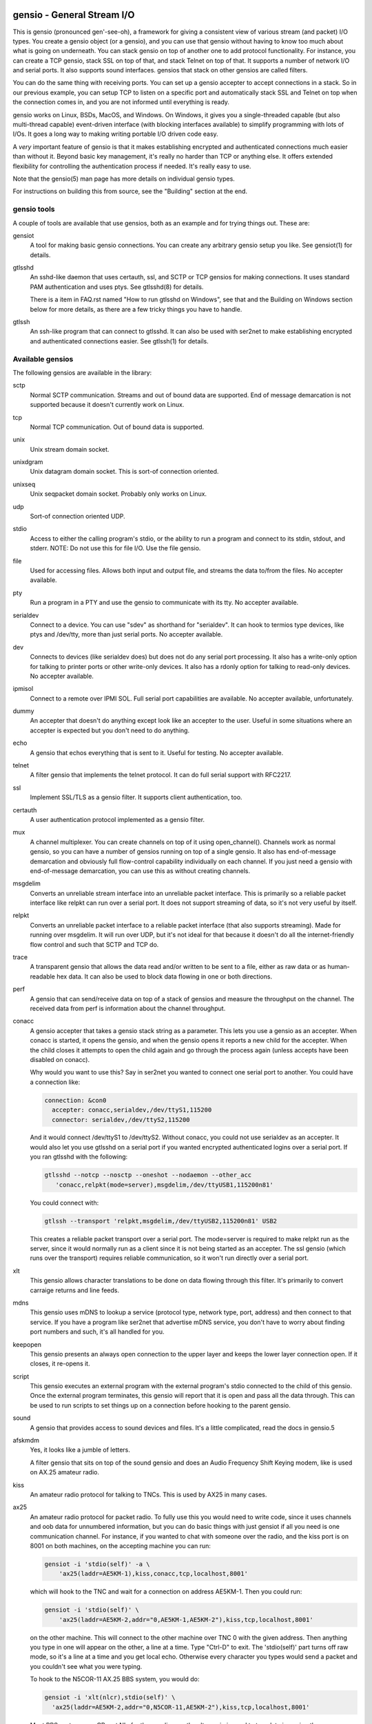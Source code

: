===========================
gensio - General Stream I/O
===========================

This is gensio (pronounced gen'-see-oh), a framework for giving a
consistent view of various stream (and packet) I/O types.  You create
a gensio object (or a gensio), and you can use that gensio without
having to know too much about what is going on underneath.  You can
stack gensio on top of another one to add protocol functionality.  For
instance, you can create a TCP gensio, stack SSL on top of that, and
stack Telnet on top of that.  It supports a number of network I/O and
serial ports.  It also supports sound interfaces.  gensios that stack
on other gensios are called filters.

You can do the same thing with receiving ports.  You can set up a
gensio accepter to accept connections in a stack.  So in our previous
example, you can setup TCP to listen on a specific port and
automatically stack SSL and Telnet on top when the connection comes
in, and you are not informed until everything is ready.

gensio works on Linux, BSDs, MacOS, and Windows.  On Windows, it gives
you a single-threaded capable (but also multi-thread capable)
event-driven interface (with blocking interfaces available) to
simplify programming with lots of I/Os.  It goes a long way to making
writing portable I/O driven code easy.

A *very* important feature of gensio is that it makes establishing
encrypted and authenticated connections much easier than without it.
Beyond basic key management, it's really no harder than TCP or
anything else.  It offers extended flexibility for controlling the
authentication process if needed.  It's really easy to use.

Note that the gensio(5) man page has more details on individual gensio
types.

For instructions on building this from source, see the "Building"
section at the end.

gensio tools
============

A couple of tools are available that use gensios, both as an example
and for trying things out.  These are:

gensiot
    A tool for making basic gensio connections.  You can create any
    arbitrary gensio setup you like.  See gensiot(1) for details.

gtlsshd
    An sshd-like daemon that uses certauth, ssl, and SCTP or TCP
    gensios for making connections.  It uses standard PAM
    authentication and uses ptys.  See gtlsshd(8) for details.

    There is a item in FAQ.rst named "How to run gtlsshd on Windows",
    see that and the Building on Windows section below for more
    details, as there are a few tricky things you have to handle.

gtlssh
    An ssh-like program that can connect to gtlsshd.  It can also
    be used with ser2net to make establishing encrypted and
    authenticated connections easier.  See gtlssh(1) for details.

Available gensios
=================

The following gensios are available in the library:

sctp
    Normal SCTP communication.  Streams and out of bound data are
    supported.  End of message demarcation is not supported because it
    doesn't currently work on Linux.

tcp
    Normal TCP communication.  Out of bound data is supported.

unix
    Unix stream domain socket.

unixdgram
    Unix datagram domain socket.  This is sort-of connection oriented.

unixseq
    Unix seqpacket domain socket.  Probably only works on Linux.

udp
    Sort-of connection oriented UDP.

stdio
    Access to either the calling program's stdio, or the ability
    to run a program and connect to its stdin, stdout, and stderr.
    NOTE: Do not use this for file I/O.  Use the file gensio.

file
    Used for accessing files.  Allows both input and output file,
    and streams the data to/from the files.  No accepter available.

pty
    Run a program in a PTY and use the gensio to communicate with
    its tty.  No accepter available.

serialdev
    Connect to a device.  You can use "sdev" as shorthand for
    "serialdev".  It can hook to termios type devices, like ptys and
    /dev/tty, more than just serial ports.  No accepter available.

dev
    Connects to devices (like serialdev does) but does not do any
    serial port processing.  It also has a write-only option for
    talking to printer ports or other write-only devices.  It also has
    a rdonly option for talking to read-only devices.  No accepter
    available.

ipmisol
    Connect to a remote over IPMI SOL.  Full serial port capabilities
    are available.  No accepter available, unfortunately.

dummy
    An accepter that doesn't do anything except look like an accepter
    to the user.  Useful in some situations where an accepter is
    expected but you don't need to do anything.

echo
    A gensio that echos everything that is sent to it.  Useful for
    testing.  No accepter available.

telnet
    A filter gensio that implements the telnet protocol.  It can do
    full serial support with RFC2217.

ssl
    Implement SSL/TLS as a gensio filter.  It supports client
    authentication, too.

certauth
    A user authentication protocol implemented as a gensio filter.

mux
    A channel multiplexer.  You can create channels on top of it using
    open_channel().  Channels work as normal gensio, so you can have a
    number of gensios running on top of a single gensio.  It also has
    end-of-message demarcation and obviously full flow-control
    capability individually on each channel.  If you just need a
    gensio with end-of-message demarcation, you can use this as
    without creating channels.

msgdelim
    Converts an unreliable stream interface into an unreliable packet
    interface.  This is primarily so a reliable packet interface like
    relpkt can run over a serial port.  It does not support streaming
    of data, so it's not very useful by itself.

relpkt
    Converts an unreliable packet interface to a reliable packet interface
    (that also supports streaming).  Made for running over msgdelim.  It will
    run over UDP, but it's not ideal for that because it doesn't do all the
    internet-friendly flow control and such that SCTP and TCP do.

trace
    A transparent gensio that allows the data read and/or written to
    be sent to a file, either as raw data or as human-readable hex
    data.  It can also be used to block data flowing in one or both
    directions.

perf
    A gensio that can send/receive data on top of a stack of gensios
    and measure the throughput on the channel.  The received data from
    perf is information about the channel throughput.

conacc
    A gensio accepter that takes a gensio stack string as a parameter.
    This lets you use a gensio as an accepter.  When conacc is started,
    it opens the gensio, and when the gensio opens it reports a new
    child for the accepter.  When the child closes it attempts to open
    the child again and go through the process again (unless accepts
    have been disabled on conacc).

    Why would you want to use this?  Say in ser2net you wanted to
    connect one serial port to another.  You could have a connection like:

    .. code-block:: yaml

      connection: &con0
        accepter: conacc,serialdev,/dev/ttyS1,115200
        connector: serialdev,/dev/ttyS2,115200

    And it would connect /dev/ttyS1 to /dev/ttyS2.  Without conacc,
    you could not use serialdev as an accepter.  It would also let you
    use gtlsshd on a serial port if you wanted encrypted authenticated
    logins over a serial port.  If you ran gtlsshd with the following:

    .. code-block:: bash

      gtlsshd --notcp --nosctp --oneshot --nodaemon --other_acc
         'conacc,relpkt(mode=server),msgdelim,/dev/ttyUSB1,115200n81'

    You could connect with:

    .. code-block:: bash

      gtlssh --transport 'relpkt,msgdelim,/dev/ttyUSB2,115200n81' USB2

    This creates a reliable packet transport over a serial port.  The
    mode=server is required to make relpkt run as the server, since it
    would normally run as a client since it is not being started as an
    accepter.  The ssl gensio (which runs over the transport) requires
    reliable communication, so it won't run directly over a serial
    port.

xlt
    This gensio allows character translations to be done on data flowing
    through this filter.  It's primarily to convert carraige returns and
    line feeds.

mdns
    This gensio uses mDNS to lookup a service (protocol type, network
    type, port, address) and then connect to that service.  If you
    have a program like ser2net that advertise mDNS service, you don't
    have to worry about finding port numbers and such, it's all
    handled for you.

keepopen
    This gensio presents an always open connection to the upper layer and
    keeps the lower layer connection open.  If it closes, it re-opens it.

script
    This gensio executes an external program with the external program's
    stdio connected to the child of this gensio.  Once the external program
    terminates, this gensio will report that it is open and pass all the
    data through.  This can be used to run scripts to set things up on a
    connection before hooking to the parent gensio.

sound
    A gensio that provides access to sound devices and files.  It's a
    little complicated, read the docs in gensio.5

afskmdm
    Yes, it looks like a jumble of letters.

    A filter gensio that sits on top of the sound gensio and does an
    Audio Frequency Shift Keying modem, like is used on AX.25 amateur
    radio.

kiss
    An amateur radio protocol for talking to TNCs.  This is used by AX25
    in many cases.

ax25
    An amateur radio protocol for packet radio.  To fully use this you
    would need to write code, since it uses channels and oob data for
    unnumbered information, but you can do basic things with just
    gensiot if all you need is one communication channel.  For
    instance, if you wanted to chat with someone over the radio, and
    the kiss port is on 8001 on both machines, on the accepting machine
    you can run:

    .. code-block:: bash

      gensiot -i 'stdio(self)' -a \
          'ax25(laddr=AE5KM-1),kiss,conacc,tcp,localhost,8001'

    which will hook to the TNC and wait for a connection on address
    AE5KM-1.  Then you could run:

    .. code-block:: bash

      gensiot -i 'stdio(self)' \
          'ax25(laddr=AE5KM-2,addr="0,AE5KM-1,AE5KM-2"),kiss,tcp,localhost,8001'

    on the other machine.  This will connect to the other machine over
    TNC 0 with the given address.  Then anything you type in one will
    appear on the other, a line at a time.  Type "Ctrl-D" to exit.
    The 'stdio(self)' part turns off raw mode, so it's a line at a
    time and you get local echo.  Otherwise every character you types
    would send a packet and you couldn't see what you were typing.

    To hook to the N5COR-11 AX.25 BBS system, you would do:

    .. code-block:: bash

      gensiot -i 'xlt(nlcr),stdio(self)' \
        'ax25(laddr=AE5KM-2,addr="0,N5COR-11,AE5KM-2"),kiss,tcp,localhost,8001'

    Most BBS systems use CR, not NL, for the new line, so the xlt
    gensio is used to translate incoming these characters.

    Of course, this being gensio, you can put any workable gensio
    underneath ax25 that you would like.  So if you want to play
    around or test without a radio, you could do ax25 over UDP
    multicast.  Here's the accepter side:

    .. code-block:: bash

      gensiot -i 'stdio(self)' -a \
      'ax25(laddr=AE5KM-1),conacc,'\
      'udp(mcast="ipv4,224.0.0.20",laddr="ipv4,1234",nocon),'\
      'ipv4,224.0.0.20,1234'

    and here's the connector side:

    .. code-block:: bash

      gensiot -i 'stdio(self)' \
      'ax25(laddr=AE5KM-2,addr="0,AE5KM-1,AE5KM-2"),'\
      'udp(mcast="ipv4,224.0.0.20",laddr="ipv4,1234",nocon),'\
      'ipv4,224.0.0.20,1234'

    kiss is not required because UDP is already a packet-oriented
    media.  Or you can use the greflector program to create a
    simulated radio situation.  On the machine "radiopi2", run:

    .. code-block:: bash

      greflector kiss,tcp,1234

    which will create a program that will reflect all received input
    to all other connections.  Then on the accepter side:

    .. code-block:: bash

      gensiot -i 'stdio(self)' -a \
      'ax25(laddr=AE5KM-1),kiss,conacc,tcp,radiopi2,1234'

    and the connecting side:

    .. code-block:: bash

      gensiot -i 'stdio(self)' \
      'ax25(laddr=AE5KM-2,addr="0,AE5KM-1,AE5KM-2"),kiss,tcp,radiopi2,1234'

    The test code uses the reflector for some testing, since it's so
    convenient to use.

ratelimit
    Limit the data throughput for a gensio stack.

cm108gpio
    Allow a GPIO on a CMedia CM108 or equivalent sound device to be
    controlled.  Used with afskmdm for keying a transmitter.
		  
These are all documented in detail in gensio(5).  Unless otherwise
stated, these all are available as accepters or connecting gensios.

Creating Your Own Gensios
=========================

You can create your own gensios and register them with the library and
stack them along with the other gensios.

The easiest way to do this is to steal code from a gensio that does
kind of what you want, then modify it to create your own gensio.
There is, unfortunately, no good documentation on how to do this.

The include file include/gensio/gensio_class.h has the interface
between the main gensio library and the gensio.  The gensio calls all
come through a single function with numbers to identify the function
being requested.  You have to map all these to the actual operations.
This is somewhat painful, but it makes forwards and backwards
compatibility much easier.

Creating your own gensio this way is fairly complex.  The state
machine for something like this can be surprisingly complex.  Cleanup
is the hardest part.  You have to make sure you are out of all
callbacks and no timers might be called back in a race condition at
shutdown.  Only the simplest gensios (echo, dummy), strange gensios
(conadd, keepopen, stdio), and gensios that have channels (mux, ax25)
directly implement the interface.  Everything else uses
include/gensio/gensio_base.h.  gensio_base provides the basic state
machine for a gensio.  It has a filter portion (which is optional) and
a low-level (ll) portion, which is not.

The filter interface has data run through it for the processing.  This
is used for things like ssl, certauth, ratelimit, etc.  Filter gensios
would use this.  These all use gensio_ll_gensio (for stacking a gensio
on top of another gensio) for the ll.

Terminal gensios each have their own ll and generally no filter.  For
lls based on a file descriptor (fd), gensio_ll_fd is used.  There is
also an ll for IPMI serial-over-lan (ipmisol) and for sound.  Most of
the terminal gensios (tcp, udp, sctp, serial port, pty) use the fd ll,
obviously.

Once you have a gensio, you can compile it as a module and stick it in
$(moduleinstalldir)/<version>.  Then the gensio will just pick it up
and use it.  You can also link it in with your application and do the
init function from your application.

mDNS support
============

The mdns gensio has already been discussed, but the gensio library
provides an easy to use mDNS interface.  The include file for it is in
gensio_mdns.h, and you can use the gensio_mdns(3) man page to get more
information on it.

To make an mdns connection using gensiot, say you have ser2net set up
with mdns enabled like:

.. code-block:: yaml

  connection: &my-port
    accepter: telnet(rfc2217),tcp,3001
    connector: serialdev,/dev/ttyUSB1,115200N81
    options:
      mdns: true

then you can connection to it with gensiot:

.. code-block:: bash

  gensiot 'mdns,my-port'

gensiot will find the server, port, and whether telnet and rfc2217 are
enabled and make the connection.

In addition, there is an gmdns tool that lets you do queries and
advertising, and gtlssh can do mDNS queries to find services.  If you
have secure authenticated logins for ser2net, and you enable mdns on
ser2net, like:

.. code-block:: yaml

  connection: &access-console
    accepter: telnet(rfc2217),mux,certauth(),ssl,tcp,3001
    connector: serialdev,/dev/ttyUSBaccess,115200N81
    options:
      mdns: true

it makes the setup very convenient, as you can just do:

.. code-block:: bash

  gtlssh -m access-console

That's right, you can just directly use the connection name, no need
to know the host, whether telnet or rfc2217 is enabled, or what the
port is.  You still have to set up the keys and such on the ser2net
server, of course, per those instructions.

General Concepts
================

gensio has an object oriented interface that is event-driven.
Synchronous interfaces are also available.  You deal with two main
objects in gensio: a gensio and a gensio accepter.  A gensio provides
a communication interface where you can connect, disconnect, write,
receive, etc.

A gensio accepter lets you receive incoming connections.  If a
connection comes in, it gives you a gensio.

The interface is event-driven because it is, for the most part,
completely non-blocking.  If you open a gensio, you give it a callback
that will be called when the connection is up, or the connection
fails.  Same for close.  A write will return the number of bytes
accepted, but it may not take all the bytes (or even any of the bytes)
and the caller must account for that.

The open and close interfaces have a secondary blocking interface for
convenience.  These end in _s.  This is for convenience, but it's not
necessary and use of these must be careful because you can't really
use them from callbacks.

Speaking of callbacks, data and information coming from gensio to the
user is done with a function callback.  Read data, and when the gensio
is ready for write data comes back in a callback.  A similar interface
is used for calling from the user to the gensio layer, but it is
hidden from the user.  This sort of interface is easily extensible,
new operations can be easily added without breaking old interfaces.

The library provides several ways to create a gensio or gensio
accepter.  The main way is str_to_gensio() and
str_to_gensio_accepter().  These provide a way to specify a stack of
gensios or accepters as a string and build.  In general, you should
use this interface if you can.

In general, interfaces that are not performance sensitive are string
based.  You will see this in gensio_control, and in auxiliary data in
the read and write interface to control certain aspects of the write.

The library also provides ways to set up your gensios by individually
creating each one.  In some situations this might be necessary, but it
limits the ability to use new features of the gensio library as it
gets extended.

If a gensio supports multiple streams (like SCTP), stream numbers are
passed in the auxdata with "stream=n".  Streams are not individually
flow controlled.

Channels, on the other hand, are separate flows of data over the same
connection.  Channels are represented as separate gensios, and they
can be individually flow controlled.

Include Files
=============

There are a few include files you might need to deal with when using
gensios:

gensio.h
    The main include files for gensios and gensio accepters.

sergensio.h
    Serial port handling gensios and gensio accepters.

gensio_os_funcs.h
    The definition for an OS handler.

argvutils.h
    Many gensio functions take an argv array, this is utilities for
    dealing with argvs.

gensio_selector.h
    A definition for a default OS handler.

These are for the most part documented in the man pages.

For creating your own gensios, the following include files are
available for you:

gensio_class.h
    The main include file for creating your own gensio.

sergensio_class.h
    The main include file for creating your own serial port gensio.

gensio_base.h
    This handles a lot of the boiler plate for a gensio.  Most of the
    standard gensios use this.  It splits the gensio function into
    an optional filter, and a lower layer interface called an ll.

gensio_ll_fd.h
    An ll that provides most of the boilerplate for dealing with a
    file descriptor.

gensio_ll_gensio.h
    An ll that provides all that is necessary for stacking a gensio
    on top of another gensio.  The filter gensios (telnet, ssl, etc.)
    use this as the ll.

Each include file has lots of documentation about the individual calls
and handlers.

Errors
======

gensio has it's own set of errors to abstract it from the OS errors
(named GE_xxx) and provide more flexibility in error reporting.  These
are in the gensio_err.h include file (automatically included from
gensio.h) and may be translated from numbers to a meaningful string
with gensio_err_to_str().  Zero is defined to be not an error.

If an unrecognized operating system error occurs, GE_OSERR is
returned and a log is reported through the OS handler log interface.

OS Handler
==========

One slightly annoying thing about gensio is that it requires you to
provide an OS handler (struct gensio_os_funcs) to handle OS-type
functions like memory allocation, mutexes, the ability to handle file
descriptors, timers and time, and a few other things.

The library does provide several OS handlers.  You can call
gensio_alloc_os_funcs() to allocate a default one for your system
(POSIX or Windows).  You can see that man page for more details.  This
will generally be the best performing option you have for your system.

For POSIX systems, OS handlers for glib and TCL are available,
allocated with gensio_glib_funcs_alloc() and gensio_tcl_funcs_alloc().
These really don't work very well, especially from a performance point
of view, the APIs for glib and TCL are not well designed for what
gensio does.  TCL can only support single-threaded operation.  glib
multithreaded operation only has one thread at a time waiting for I/O.
But they do work, and the tests are run with them.  These are not
available on Windows because of poor abstractions on glib and because
of lack of motivation on TCL.

But if you are using something else like X Windows, etc that has it's
own event loop, you may need to adapt one for your needs.  But the
good thing is that you can do this, and integrate gensio with pretty
much anything.

There is also a waiter interface that provides a convenient way to
wait for things to occur while running the event loop.  This is how
you generally enter the event loop, because it provides a convenient
way to signal when you are done and need to leave the loop.

Documentation for this is in::

  include/gensio/gensio_os_funcs.h

Threads
=======

The gensio library fully supports threads and is completely
thread-safe.  However, it uses signals on POSIX system, and COM on
Windows systems, so some setup is required.

The "main" thread should call gensio_os_proc_setup() at startup and
call gensio_os_proc_cleanup() when it is complete.  This sets up
signals and signal handlers, thread local storage on Windows, and
other sorts of things.

You can spawn new threads from a thread that is already set up using
gensio_os_new_thread().  This gives you a basic OS thread and is
configured properly for gensio.

If you have a thread created by other means that you want to use in
gensio, as long as the thread create another thread and doesn't do any
blocking functions (any sort of wait, background processing, functions
that end in _s like read_s, etc.) you don't have to set them up.  That
way, some external thread can write data, wake another thread, or do
things like that.

If an external thread needs to do those things, it should call
gensio_os_thread_setup().

Signals
=======

As mentioned in the threads section, the gensio library on Unix uses
signals for inter-thread wakeups.  I looked hard, and there's really
no other way to do this cleanly. But Windows has a couple of
signal-like things, too, and these are available in gensio, also.

If you use gensio_alloc_os_funcs(), you will get an OS funcs using the
passed in signal for IPC.  You can pass in
GENSIO_OS_FUNCS_DEFAULT_THREAD_SIGNAL for the signal if you want the
default, which is SIGUSR1.  The signal you use will be blocked and
taken over by gensio, you can't use it.

gensio also provides some generic handling for a few signals.  On
Unix, it will handle SIGHUP through the
gensio_os_proc_register_reload_handler() function.

On Windows and Unix you can use
gensio_os_proce_register_term_handler(), which will handle termination
requests (SIGINT, SIGTERM, SIGQUIT on Unix) and
gensio_os_proc_register_winsize_handler() (SIGWINCH on Unix).  How
these come in through Windows is a little messier, but invisible to
the user.

All the callbacks from from a waiting routine's wait, *not* from the
signal handler.  That should simplify your life a lot.

You can see the man pages for more details on all of these.


Creating a gensio
=================

Connecting gensios
------------------

To create a gensio, the general way to do this is to call
``str_to_gensio()`` with a properly formatted string.  The string is
formatted like so::

  <type>[([<option>[,<option[...]]])][,<type>...][,<end option>[,<end option>]]

The ``end option`` is for terminal gensios, or ones that are at the
bottom of the stack.  For instance, ``tcp,localhost,3001`` will create
a gensio that connects to port 3001 on localhost.  For a serial port,
an example is ``serialdev,/dev/ttyS0,9600N81`` will create a connection
to the serial port /dev/ttyS0.

This lets you stack gensio layers on top of gensio layers.  For
instance, to layer telnet on top of a TCP connection:

.. code-block:: bash

  telnet,tcp,localhost,3001

Say you want to enable RFC2217 on your telnet connection.  You can add
an option to do that:

.. code-block:: bash

  telnet(rfc2217=true),tcp,localhost,3001

When you create a gensio, you supply a callback with user data.  When
events happen on a gensio, the callback will be called so the user
could handle it.

gensio accepters
----------------

A gensio accepter is similar to a connecting gensio, but with
``str_to_gensio_accepter()`` instead.  The format is the same.  For
instance:

.. code-block:: bash

  telnet(rfc2217=true),tcp,3001

will create a TCP accepter with telnet on top.  For accepters, you
generally do not need to specify the hostname if you want to bind to
all interfaces on the local machine.

Using a gensio
==============

Once you have created a gensio, it's not yet open or operational.  To
use it, you have to open it.  To open it, do:

.. code-block:: c

  struct gensio *io;
  int rv;

  rv = str_to_gensio("tcp,localhost,3001", oshnd,
                     tcpcb, mydata, &io);
  if (rv) { handle error }
  rv = gensio_open(io, tcp_open_done, mydata);
  if (rv) { handle error }

Note that when ``gensio_open()`` returns, the gensio is not open.  You
must wait until the callback (``tcp_open_done()`` in this case) is
called.  After that, you can use it.

Once the gensio is open, you won't immediately get any data on it
because receive is turned off.  You must call
``gensio_set_read_callback_enable()`` to turn on and off whether the
callback (``tcpcb`` in this case) will be called when data is received.

When the read handler is called, the buffer and length is passed in.
You do not have to handle all the data if you cannot.  You *must*
update the buflen with the number of bytes you actually handled.  If
you don't handle data, the data not handled will be buffered in the
gensio for later.  Not that if you don't handle all the data, you
should turn off the read enable or the event will immediately called
again.

If something goes wrong on a connection, the read handler is called
with an error set.  ``buf`` and ``buflen`` will be NULL in this case.

For writing, you can call ``gensio_write()`` to write data.  You may
use ``gensio_write()`` at any time on an open gensio.
``gensio_write()`` may not take all the data you write to it.  The
``count`` parameter passes back the number of bytes actually taken in
the write call.

You can design your code to call
``gensio_set_write_callback_enable()`` when you have data to send and
the gensio will call the write ready callback and you can write from
the callback.  This is generally simpler, but enabling and disabling
the write callback adds some overhead.

A more efficient approach is to write data whenever you need to and
have the write callback disabled.  If the write operation returns less
than the full request, the other end has flow-controlled and you
should enable the write callback and wait until it is called before
sending more data.

In the callbacks, you can get the user data you passed in to the
create call with ``gensio_get_user_data()``.

Note that if you open then immediately close a gensio, this is fine,
even if the open callback hasn't been called.  The open callback may
or may not be called in that case, though, so it can be difficult to
handle this properly.

Synchronous I/O
---------------

You can do basic synchronous I/O with gensios.  This is useful in some
situations where you need to read something inline.  To do this, call:

.. code-block:: c

  err = gensio_set_sync(io);

The given gensio will cease to deliver read and write events.  Other
events *are* delivered.  Then you can do:

.. code-block:: c

  err = gensio_read_s(io, &count, data, datalen, &timeout);
  err = gensio_write_s(io, &count, data, datalen, &timeout);

Count is set to the actual number of bytes read/written.  It may be
NULL if you don't care (though that doesn't make much sense for read).

Timeout may be NULL, if so then wait for forever.  If you set a
timeout, it is updated to the amount of time left.

Note that signals will cause these to return immediately, but no
error is reported.

Reads will block until some data comes in and returns that data.  It
does not wait until the buffer is full.  timeout is a timeval, the
read will wait that amount of time for the read to complete and
return.  A timeout is not an error, the count will just be set to
zero.

Writes block until the whole buffer is written or a timeout occurs.
Again, the timeout is not an error, the total bytes actually written
is returned in count.

Once you are done doing synchronous I/O with a gensio, call:

.. code-block:: c

  err = gensio_clear_sync(io);

and delivery through the event interface will continue as before.  You
must not be in a synchronous read or write call when calling this, the
results will be undefined.

Note that other I/O on other gensios will still occur when waiting for
synchronous I/O

There is not currently a way to wait for multiple gensios with
synchronous I/O.  If you are doing that, you should really just use
the event-driven I/O.  It's more efficient, and you end up doing the
same thing in the end, anyway.

Using a gensio accepter
=======================

Like a gensio, a gensio accepter is not operational when you create
it.  You must call ``gensio_acc_startup()`` to enable it:

.. code-block:: c

  struct gensio_accepter *acc;
  int rv;

  rv = str_to_gensio_accepter("tcp,3001", oshnd,
                              tcpacccb, mydata, &acc);
  if (rv) { handle error }
  rv = gensio_startup(acc);
  if (rv) { handle error }

Note that there is no callback to the startup call to know when it's
enabled, because there's no real need to know because you cannot write
to it, it only does callbacks.

Even after you start up the accepter, it still won't do anything until
you call ``gensio_acc_set_accept_callback_enable()`` to enable that
callback.

When the callback is called, it gives you a gensio in the ``data``
parameter that is already open with read disabled.  A gensio received
from a gensio acceptor may have some limitations.  For instance, you
may not be able to close and then reopen it.

gensio accepters can do synchronous accepts using ``gensio_acc_set_sync()``
and ``gensio_acc_accept_s``.  See the man pages on those for details.

Logging
=======

``struct gensio_os_funcs`` has a vlog callback for handling internal
gensio logs.  These are called when something of significance happens
but gensio has no way to report an error.  It also may be called to
make it easier to diagnose an issue when something goes wrong.

Serial I/O
==========

The gensio and gensio accepter classes each have subclasses for
handling serial I/O and setting all the parameters associated with a
serial port.

You can discover if a gensio (or any of its children) is a serial port
by calling ``gensio_to_sergensio()``.  If that returns NULL, it is not
a sergensio and none of it's children are sergensios.  If it returns
non-NULL, it returns the sergensio object for you to use.  Note that
the gensio returned by ``sergensio_to_gensio()`` will be the one
passed in to ``gensio_to_sergensio()``, not necessarily the gensio
that sergensio is directly associated with.

A sergensio may be a client, meaning that it can set serial settings,
or it may be a server, meaning that it will receive serial settings
from the other end of the connection.

Most sergensios are client only: serialdev (normal serial port),
ipmisol, and stdio accepter.  Currently only telnet has both client
and server capabilities.


Python Interface
================

NOTE: The python interface described here is deprecated.  Use the one
in c++/swig/pygensio now.

You can access pretty much all of the gensio interface through python,
though it's done a little differently than the C interface.

Since python is fully object oriented, gensios and gensio accepters
are first-class objects, along with gensio_os_funcs, sergensios, and
waiters.

Here's a small program:

.. code-block:: python

  import gensio

  class Logger:
      def gensio_log(self, level, log):
          print("***%s log: %s" % (level, log))

  class GHandler:
      def __init__(self, o, to_write):
          self.to_write = to_write
          self.waiter = gensio.waiter(o)
          self.readlen = len(to_write)

      def read_callback(self, io, err, buf, auxdata):
          if err:
              print("Got error: " + err)
              return 0
          print("Got data: " + buf);
          self.readlen -= len(buf)
          if self.readlen == 0:
              io.read_cb_enable(False)
              self.waiter.wake()
          return len(buf)

      def write_callback(self, io):
          print("Write ready!")
          if self.to_write:
              written = io.write(self.to_write, None)
              if (written >= len(self.to_write)):
                  self.to_write = None
                  io.write_cb_enable(False)
              else:
                  self.to_write = self.to_write[written:]
          else:
              io.write_cb_enable(False)

      def open_done(self, io, err):
          if err:
              print("Open error: " + err);
              self.waiter.wake()
          else:
              print("Opened!")
              io.read_cb_enable(True)
              io.write_cb_enable(True)

      def wait(self):
          self.waiter.wait_timeout(1, 2000)

  o = gensio.alloc_gensio_selector(Logger())
  h = GHandler(o, "This is a test")
  g = gensio.gensio(o, "telnet,tcp,localhost,2002", h)
  g.open(h)

  h.wait()

The interface is a pretty direct translation from the C interface.  A
python representation of the interface is in swig/python/gensiodoc.py,
you can see that for documentation.

C++
===

The C++ interface is documented in c++/README.rst.

pygensio
========

The new pygensio interface is a cleaner implementation using swig
directors instead of hand-coded callbacks into python.  See the
README.rst in c++/swig/pygensio.  There are also glib and tcl OS_Funcs
in the glib and tcl directories.

GO
===

The full C++ interface is available to Go programs through swig and
swig directors.  See c++/swig/go/README.rst for details.

========
Building
========

This is a normal autoconf system, nothing special.  Note that if you
get this directly from git, you won't have the build infrastructure
included.  There is a script named "reconf" in the main directory
that will create it for you.

If you don't know about autoconf, the INSTALL file has some info,
or google it.

To fully build gensio, you need the following:

* swig - For python and go bindings

* python dev libraries - For python bindings

* go language installed in the path

* openssl dev libraries and executable - For all the crypto

* openipmi dev libraries - For IPMI serial over lan, if you want that.
  Note that you need a pretty recent one, really 2.0.31 or newer.

* libsctp dev library - For sctp support

* pkgconfig - If you want gensio to install its pkgconfig files.

* avahi dev - If you want gensio to have mdns support.

* pam dev - For support of logins with gtlsshd

* libwrap - for tcpd

* glib dev - for the glib os funcs

* tcl dev - for the tcl os funcs

* alsa dev - for sound (on Linux)

* udev dev - for cm108 GPIO soundcard support (on Linux)

The following sets everything except openipmi up on ubuntu 20.04:

  sudo apt install gcc g++ git swig python3-dev libssl-dev pkg-config	\
    libavahi-client-dev avahi-daemon libtool autoconf automake make	\
    libsctp-dev libpam-dev libwrap0-dev libglib2.0-dev tcl-dev		\
    libasound2-dev libudev-dev

On Redhat, libwrap is gone, so you won't be using that, and swig doesn't appear
to be available, so you will have to build that yourself with at least go and
python support.  Here's the command for Redhat-like systems:

  sudo yum install gcc gcc-c++ git python3-devel swig openssl-devel \
    pkg-config avahi-devel libtool autoconf automake make \
    lksctp-tools-devel pam-devel glib2-devel tcl-devel \
    alsa-lib-devel systemd-devel

You might have to do the following to enable access to the development
packages:

  sudo dnf config-manager --set-enabled devel

And get the SCTP kernel modules, you might have to do:

  sudo yum install kernel-modules-extra

To use Go language, you must get a version of swig 4.1.0 or greater.
You may have to pull a bleeding edge version out of git and use that.

Handling python installation configuration is a bit of a pain.  By
default the build scripts will put it wherever the python program
expects installed python programs to be.  A normal user generally
doesn't have write access to that directory.

To override this, you can use the --with-pythoninstall
and --with-pythoninstalllib configure options or you can set the
pythoninstalldir and pythoninstalllibdir environment variables to
where you want the libraries and modules to go.

Note that you may need to set --with-uucp-locking to your lockdir (on
older systems it's /var/lock, which is the default.  On newer it might
be /run/lock/lockdev.  You might also need to be a member of dialout
and lock groups to be able to open serial devices and/or locks.

go language support requires go to be installed and in the path.

Dynamic vs Built In gensios
===========================

As I continued to add gensios to the library, like crypto, mdns,
sound, IPMI, sctp, etc. the number of dependencies in the library was
getting out of control.  Why should you be loading libasound, or
libOpenIPMI, if you don't need it?  Plus, though the library supported
adding your own gensios through a programmatic API, it had no standard
way to add them for the system so you could write your own gensio and
let everyone on the system use it.

The gensio library supports loading gensios dynamically or building
them in to the library.  By default if you create shared libraries,
then all gensios are compiled as modules for dynamic loading and
installed in a place that makes it possible.  If you do not create
shared libraries, all gensios are built in to the library.  But you
can override this behaviour.

To set all gensios to be built in to the library, you can add
"--with-all-gensios=yes" on the configure command line and it will
build them in to the library.

You can also set them to all be dynamically loaded by adding
"--with-all-gensios=dynamic", but this is the default.

You can also disable all gensios by default by specifying
"--with-all-gensios=no".  Then no gensios will be built by default.
This is useful if you only want a few gensios, you can turn all of
them off then enable then ones you want.

To set how individual gensios are built, you do "--with-<gensio>=x"
where x is "no (don't build), yes (build into library) or dynamic
(dynamically loaded executable).  For instance, if you only wanted to
build the tcp gensio into the library and make the rest dynamic, you
could set up for all dynamic gensios and then add "--with-net=yes".

These modules are put by default into $(moduleinstalldir) (specified
with --with-moduleinstall on the configure line) which defaults to
$(pkglibexecdir) (which is generally /usr/libexec/gensio).

Note that dynamic loading is always available, even if you build in
all the gensios in the library.  So you can still add your own gensios
by adding then to the proper directory.

Gensios will be loaded first from the environment variable
LD_LIBRARY_PATH, then from GENSIO_LIBRARY_PATH, then from the default
location.

Building on MacOS
=================

MacOS, being a sort of *nix, builds pretty cleanly with Homebrew
(https://brew.sh).  You have to, of course, install all the libraries
you need.  Most everything works, with the following exceptions::

* cm108gpio
* sctp
* uucp locking

The built-in DNSSD code is used for MDNS, so avahi is not required.

flock locking for serial ports works, so uucp locking really isn't
required.

openipmi should work, but it is not available in homebrew so you would
have to build it yourself.

Building on Windows
===================

The gensio library can be built under Windows using mingw64.  The following
things don't work::

* sctp
* pam
* libwrap

You also don't need to install alsa, it uses the Windows sound interface for
sound.

The cm108gpio uses native windows interfaces, so udev is not required.

The Windows built-in MDNS interfaces are used, so you don't need avahi
or DNSSD.  You will need to install the pcre library if you want
regular expressions in it.

You need to get msys2 from https://msys2.org.  Then install autoconf,
automake, libtool, git, make, and swig as host tools:

  pacman -S autoconf automake libtool git make swig

You have to install the mingw-w64-x86_64-xxx version of all the
libraries or the mingw-w64-i686-xxx version of all the libraries.
32-bit is not well tested::

  pacman -S mingw-w64-x86_64-gcc \
    mingw-w64-x86_64-python3 \
    mingw-w64-x86_64-pcre \
    mingw-w64-x86_64-openssl

for mingw64, or for ucrt64::

  pacman -S mingw-w64-ucrt-x86_64-gcc \
    mingw-w64-ucrt-x86_64-python3 \
    mingw-w64-ucrt-x86_64-pcre \
    mingw-w64-ucrt-x86_64-openssl

For go, install go from https://go.dev and log out and log back in.
It should then be in the PATH, but if it's not, you will need to add
it to the PATH.  I haven't gotten go working on on mingw32, but I
haven't tried a 32-bit version of go.

For gtlsshd, --sysconfdir has no meaning on Windows.  Instead, the
sysconf dir is relative to the patch of the executable, in
../etc/gtlssh.  So if gtlsshd is in::

   C:/Program Files/Gensio/bin/gtlsshd

the sysconfdir will be::

   C:/Program Files/Gensio/etc/gtlssh

For standard installation, you can run::

   ../configure --sbindir=/Gensio/bin --libexecdir=/Gensio/bin \
      --mandir=/Gensio/man --includedir=/Gensio/include \
      --with-pythoninstall=/Gensio/python3 --prefix=/Gensio

and when you run "make install DESTDIR=..." and you set DESTDIR to
where you want it to go, like "C:/Program Files".  Then you can add
that to the PATH using the control panel.  To use gtlsshd, you create
an etc/gtlsshd directory in the Gensio directory.  You must set the
permissions on this directory so only System and Administrators have
access, like::

  PS C:\Program Files (x86)\Gensio\etc> icacls gtlssh
  gtlssh NT AUTHORITY\SYSTEM:(OI)(CI)(F)
         BUILTIN\Administrators:(OI)(CI)(F)

Otherwise gtlsshd will fail with an error about permissions on the
key.  You can set these permission on the .key file instead of the
directory, but you will have to set it again every time you generate a
new key.

For using the Inno Setup Compiler, do "make install DESTDIR=$HOME/install"
and then run Inno on gensio.iss.  It will create an executable installer
for installing Gensio.

Then you need to remove the .la files from the install directory, as
they screw up linking with other things::

    rm $HOME/install/Gensio/lib/*.la

=============
Running Tests
=============

There are a number of tests for gensios.  They all run on Linux if you
have the serialsim kernel module.  Besides the serial port ones, they
run on other platforms as the gensios are supported on that platform.

The serial port tests require the serialsim kernel module and python
interface.  These are at https://github.com/cminyard/serialsim and
allow the tests to use a simulated serial port to read modem control
line, inject errors, etc.

You can get by without serialsim if you have three serial devices: one
hooked in echo mode (RX and TX tied together) and two serial devices
hooked together do I/O on one device goes to/comes from the other.
This should work on non-Linux platforms.  Then set the following
environment variables:

.. code-block:: bash

  export GENSIO_TEST_PIPE_DEVS="/dev/ttyxxx:/dev/ttywww"
  export GENSIO_TEST_ECHO_DEV="/dev/ttyzzz"

It will not be able to test modemstate or rs485.

They also require the ipmi_sim program from the OpenIPMI library at
https://github.com/cminyard/openipmi to run the ipmisol tests.

To run the tests, you need to enable some internal debugging to get
the full effect.  You generally want to run something like:

.. code-block:: bash

  ./configure --enable-internal-trace CFLAGS='-g -Wall'

You can turn on -O3 in the CFLAGS, too, if you like, but it makes
debugging harder.

There are two basic types of tests.  The python tests are functional
tests testing both the python interface and the gensio library.
Currently they are ok, but there is plenty of room for improvement.
If you want to help, you can write tests.

The oomtest used to be an out of memory tester, but has morphed into
something more extensive.  It spawns a gensiot program with specific
environment variables to cause it to fail at certain points, and to do
memory leak and other memory checks.  It writes data to the gensiot
through its stdin and receives data on stdout.  Some tests (like
serialdev) use an echo.  Other tests make a separate connection over
the network and data flows both into stdin and comes back over the
separate connection, and flows into the separate connection and comes
back via stdout.  oomtest is multi-threaded and the number of threads
can be controlled.  oomtest has found a lot of bugs.  It has a lot of
knobs, but you have to look at the source code for the options.  It
needs to be documented, if someone would like to volunteer...

Fuzzing
=======

To set up for fuzzing, install afl, then configure with the following:

.. code-block:: bash

  mkdir Zfuzz; cd Zfuzz
  ../configure --enable-internal-trace=yes --disable-shared --with-go=no \
      CC=afl-gcc CXX=afl-g++

Or use clang, if available:

.. code-block:: bash

  ../configure --enable-internal-trace=yes --disable-shared --with-go=no \
      CC=afl-clang-fast CXX=afl-clang-fast++ LIBS='-lstdc++'

I'm not sure why the LIBS thing is necessary above, but I had to add
it to get it to compile.

Then build.  Then "cd tests" and run "make test_fuzz_xxx" where xxx is
one of: certauth, mux, ssl, telnet, or relpkt.  You will probably need
to adjust some things, afl will tell you.  Note that it will run
forever, you will need to ^C it when you are done.

The makefile in tests/Makefile.am has instructions on how to handle a
failure to reproduce for debugging.

Code Coverage
=============

Running code coverage on the library is pretty easy.  First you need
to configure the code to enable coverage:

.. code-block:: bash

  mkdir Ocov; cd Ocov
  ../configure --enable-internal-trace=yes \
      CC='gcc -fprofile-arcs -ftest-coverage' \
      CXX='g++ -fprofile-arcs -ftest-coverage'

The compile and run "make check".

To generate the report, run:

.. code-block:: bash

  gcovr -f '.*/.libs/.*' -e '.*python.*'

This will generate a summary.  If you want to see the coverage of
individual lines in a file, you can do:

.. code-block:: bash

  cd lib
  gcov -o .libs/ *.o

You can look in the individual .gcov files created for information
about what is covered.  See the gcov docs for detail.

At the time of writing, I was getting about 74% code coverage,
So that's really pretty good.  I'll be working to improve
that, mostly through improved functional testing.

ser2net is used for testing some things, primarily the serial port
configuration (termios and rfc2217).  You can build ser2net against
the gcov version of the gensio library and run "make check" in ser2net
to get coverage on those parts.  With that, I'm seeing about 76%
coverage, so it doesn't add much to the total.

It would be nice to be able to combine this with fuzzing, but I'm not
sure how to do that.  afl does it's own thing with code coverage.
There appears to be a afl-cov package that somehow integrated gcov,
but I haven't looked into it.
